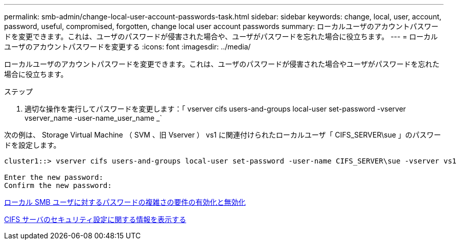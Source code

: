 ---
permalink: smb-admin/change-local-user-account-passwords-task.html 
sidebar: sidebar 
keywords: change, local, user, account, password, useful, compromised, forgotten, change local user account passwords 
summary: ローカルユーザのアカウントパスワードを変更できます。これは、ユーザのパスワードが侵害された場合や、ユーザがパスワードを忘れた場合に役立ちます。 
---
= ローカルユーザのアカウントパスワードを変更する
:icons: font
:imagesdir: ../media/


[role="lead"]
ローカルユーザのアカウントパスワードを変更できます。これは、ユーザのパスワードが侵害された場合やユーザがパスワードを忘れた場合に役立ちます。

.ステップ
. 適切な操作を実行してパスワードを変更します：「 vserver cifs users-and-groups local-user set-password -vserver vserver_name -user-name_user_name _`


次の例は、 Storage Virtual Machine （ SVM 、旧 Vserver ） vs1 に関連付けられたローカルユーザ「 CIFS_SERVER\sue 」のパスワードを設定します。

[listing]
----
cluster1::> vserver cifs users-and-groups local-user set-password -user-name CIFS_SERVER\sue -vserver vs1

Enter the new password:
Confirm the new password:
----
xref:enable-disable-password-complexity-local-users-task.adoc[ローカル SMB ユーザに対するパスワードの複雑さの要件の有効化と無効化]

xref:display-server-security-settings-task.adoc[CIFS サーバのセキュリティ設定に関する情報を表示する]
